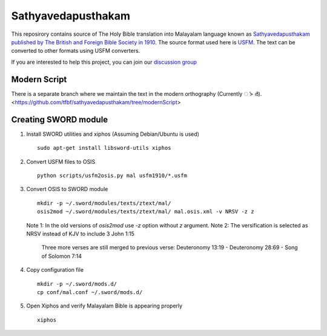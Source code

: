 Sathyavedapusthakam
===================

This reposirory contains source of The Holy Bible translation into
Malayalam language known as `Sathyavedapusthakam published by The
British and Foreign Bible Society in 1910
<https://archive.org/details/Sathyavedapusthakam_1910>`_.  The source
format used here is `USFM <http://paratext.org/about/usfm>`_.  The
text can be converted to other formats using USFM converters.

If you are interested to help this project, you can join our
`discussion group
<https://groups.google.com/forum/#!forum/tfbfgroup>`_

Modern Script
-------------
There is a separate branch where we maintain the text in the modern orthography (Currently ൎ > ർ).
<https://github.com/tfbf/sathyavedapusthakam/tree/modernScript>


Creating SWORD module
---------------------

1. Install SWORD utilities and xiphos (Assuming Debian/Ubuntu is used)

   ::

     sudo apt-get install libsword-utils xiphos

2. Convert USFM files to OSIS

   ::

     python scripts/usfm2osis.py mal usfm1910/*.usfm

3. Convert OSIS to SWORD module

   ::

     mkdir -p ~/.sword/modules/texts/ztext/mal/
     osis2mod ~/.sword/modules/texts/ztext/mal/ mal.osis.xml -v NRSV -z z

   Note 1: In the old versions of `osis2mod` use `-z` option without `z` argument.
   Note 2: The versification is selected as NRSV instead of KJV to include 3 John 1:15
           Three more verses are still merged to previous verse:
           Deuteronomy 13:19 - Deuteronomy 28:69 - Song of Solomon 7:14

4. Copy configuration file

   ::

     mkdir -p ~/.sword/mods.d/
     cp conf/mal.conf ~/.sword/mods.d/

5. Open Xiphos and verify Malayalam Bible is appearing properly

   ::

     xiphos
